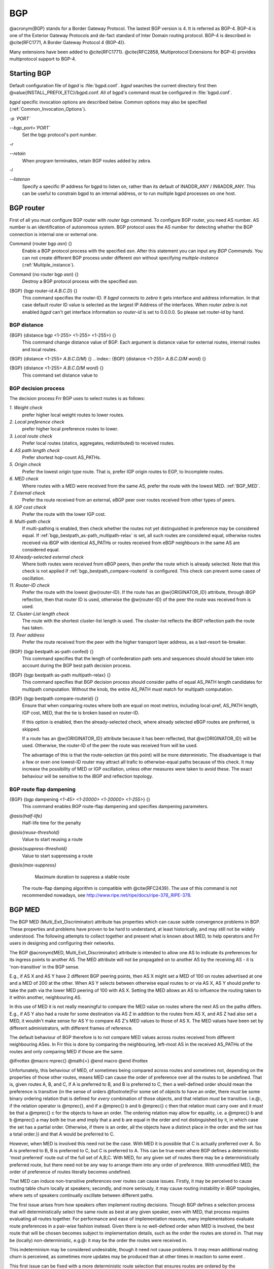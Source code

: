 .. _BGP:

***
BGP
***

@acronym{BGP} stands for a Border Gateway Protocol.  The lastest BGP version
is 4.  It is referred as BGP-4.  BGP-4 is one of the Exterior Gateway
Protocols and de-fact standard of Inter Domain routing protocol.
BGP-4 is described in @cite{RFC1771, A Border Gateway Protocol
4 (BGP-4)}.

Many extensions have been added to @cite{RFC1771}.  @cite{RFC2858,
Multiprotocol Extensions for BGP-4} provides multiprotocol support to
BGP-4.

.. _Starting_BGP:

Starting BGP
============

Default configuration file of *bgpd* is :file:`bgpd.conf`.
*bgpd* searches the current directory first then
@value{INSTALL_PREFIX_ETC}/bgpd.conf.  All of bgpd's command must be
configured in :file:`bgpd.conf`.

*bgpd* specific invocation options are described below.  Common
options may also be specified (:ref:`Common_Invocation_Options`).



*-p `PORT`*

*--bgp_port=`PORT`*
  Set the bgp protocol's port number.


*-r*

*--retain*
  When program terminates, retain BGP routes added by zebra.


*-l*

*--listenon*
  Specify a specific IP address for bgpd to listen on, rather than its 
  default of INADDR_ANY / IN6ADDR_ANY. This can be useful to constrain bgpd
  to an internal address, or to run multiple bgpd processes on one host.


.. _BGP_router:

BGP router
==========

First of all you must configure BGP router with *router bgp*
command.  To configure BGP router, you need AS number.  AS number is an
identification of autonomous system.  BGP protocol uses the AS number
for detecting whether the BGP connection is internal one or external one.

.. index:: Command {router bgp `asn`} {}

Command {router bgp `asn`} {}
  Enable a BGP protocol process with the specified `asn`.  After
  this statement you can input any `BGP Commands`.  You can not
  create different BGP process under different `asn` without
  specifying `multiple-instance` (:ref:`Multiple_instance`).

.. index:: Command {no router bgp `asn`} {}

Command {no router bgp `asn`} {}
  Destroy a BGP protocol process with the specified `asn`.

.. index:: {BGP} {bgp router-id `A.B.C.D`} {}

{BGP} {bgp router-id `A.B.C.D`} {}
  This command specifies the router-ID.  If *bgpd* connects to *zebra* it gets
  interface and address information.  In that case default router ID value
  is selected as the largest IP Address of the interfaces.  When
  `router zebra` is not enabled *bgpd* can't get interface information
  so `router-id` is set to 0.0.0.0.  So please set router-id by hand.

.. _BGP_distance:

BGP distance
------------

.. index:: {BGP} {distance bgp <1-255> <1-255> <1-255>} {}

{BGP} {distance bgp <1-255> <1-255> <1-255>} {}
  This command change distance value of BGP.  Each argument is distance
  value for external routes, internal routes and local routes.

.. index:: {BGP} {distance <1-255> `A.B.C.D/M`} {}

{BGP} {distance <1-255> `A.B.C.D/M`} {}
.. index:: {BGP} {distance <1-255> `A.B.C.D/M` `word`} {}

{BGP} {distance <1-255> `A.B.C.D/M` `word`} {}
    This command set distance value to 

.. _BGP_decision_process:

BGP decision process
--------------------

The decision process Frr BGP uses to select routes is as follows:



*1. Weight check*
  prefer higher local weight routes to lower routes.


*2. Local preference check*
  prefer higher local preference routes to lower.


*3. Local route check*
  Prefer local routes (statics, aggregates, redistributed) to received routes.


*4. AS path length check*
  Prefer shortest hop-count AS_PATHs. 


*5. Origin check*
  Prefer the lowest origin type route.  That is, prefer IGP origin routes to
  EGP, to Incomplete routes. 


*6. MED check*
  Where routes with a MED were received from the same AS,
  prefer the route with the lowest MED. :ref:`BGP_MED`.


*7. External check*
  Prefer the route received from an external, eBGP peer
  over routes received from other types of peers.


*8. IGP cost check*
  Prefer the route with the lower IGP cost.


*9. Multi-path check*
  If multi-pathing is enabled, then check whether
  the routes not yet distinguished in preference may be considered equal. If
  :ref:`bgp_bestpath_as-path_multipath-relax` is set, all such routes are
  considered equal, otherwise routes received via iBGP with identical AS_PATHs
  or routes received from eBGP neighbours in the same AS are considered equal.


*10 Already-selected external check*
  Where both routes were received from eBGP peers, then prefer the route which
  is already selected.  Note that this check is not applied if :ref:`bgp_bestpath_compare-routerid` is configured.  This check can prevent some cases
  of oscillation.


*11. Router-ID check*
  Prefer the route with the lowest @w{router-ID}.  If the
  route has an @w{ORIGINATOR_ID} attribute, through iBGP reflection, then that
  router ID is used, otherwise the @w{router-ID} of the peer the route was
  received from is used.


*12. Cluster-List length check*
  The route with the shortest cluster-list
  length is used.  The cluster-list reflects the iBGP reflection path the
  route has taken.


*13. Peer address*
  Prefer the route received from the peer with the higher
  transport layer address, as a last-resort tie-breaker.


.. index:: {BGP} {bgp bestpath as-path confed} {}

{BGP} {bgp bestpath as-path confed} {}
  This command specifies that the length of confederation path sets and
  sequences should should be taken into account during the BGP best path
  decision process.

.. index:: {BGP} {bgp bestpath as-path multipath-relax} {}

{BGP} {bgp bestpath as-path multipath-relax} {}
  .. _bgp_bestpath_as-path_multipath-relax:

  This command specifies that BGP decision process should consider paths
  of equal AS_PATH length candidates for multipath computation. Without
  the knob, the entire AS_PATH must match for multipath computation.

.. index:: {BGP} {bgp bestpath compare-routerid} {}

{BGP} {bgp bestpath compare-routerid} {}
  .. _bgp_bestpath_compare-routerid:

  Ensure that when comparing routes where both are equal on most metrics,
  including local-pref, AS_PATH length, IGP cost, MED, that the tie is broken
  based on router-ID.

  If this option is enabled, then the already-selected check, where
  already selected eBGP routes are preferred, is skipped.

  If a route has an @w{ORIGINATOR_ID} attribute because it has been reflected,
  that @w{ORIGINATOR_ID} will be used.  Otherwise, the router-ID of the peer the
  route was received from will be used.

  The advantage of this is that the route-selection (at this point) will be
  more deterministic.  The disadvantage is that a few or even one lowest-ID
  router may attract all trafic to otherwise-equal paths because of this
  check.  It may increase the possibility of MED or IGP oscillation, unless
  other measures were taken to avoid these.  The exact behaviour will be
  sensitive to the iBGP and reflection topology.


.. _BGP_route_flap_dampening:

BGP route flap dampening
------------------------

.. index:: {BGP} {bgp dampening `<1-45>` `<1-20000>` `<1-20000>` `<1-255>`} {}

{BGP} {bgp dampening `<1-45>` `<1-20000>` `<1-20000>` `<1-255>`} {}
  This command enables BGP route-flap dampening and specifies dampening parameters.



*@asis{half-life}*
    Half-life time for the penalty

*@asis{reuse-threshold}*
    Value to start reusing a route

*@asis{suppress-threshold}*
    Value to start suppressing a route

*@asis{max-suppress}*
    Maximum duration to suppress a stable route

  The route-flap damping algorithm is compatible with @cite{RFC2439}. The use of this command
  is not recommended nowadays, see `http://www.ripe.net/ripe/docs/ripe-378,,RIPE-378 <http://www.ripe.net/ripe/docs/ripe-378,,RIPE-378>`_.

.. _BGP_MED:

BGP MED
=======

The BGP MED (Multi_Exit_Discriminator) attribute has properties which can
cause subtle convergence problems in BGP.  These properties and problems
have proven to be hard to understand, at least historically, and may still
not be widely understood.  The following attempts to collect together and
present what is known about MED, to help operators and Frr users in
designing and configuring their networks.

The BGP @acronym{MED, Multi_Exit_Discriminator} attribute is intended to
allow one AS to indicate its preferences for its ingress points to another
AS.  The MED attribute will not be propagated on to another AS by the
receiving AS - it is 'non-transitive' in the BGP sense.

E.g., if AS X and AS Y have 2 different BGP peering points, then AS X
might set a MED of 100 on routes advertised at one and a MED of 200 at the
other.  When AS Y selects between otherwise equal routes to or via
AS X, AS Y should prefer to take the path via the lower MED peering of 100 with
AS X.  Setting the MED allows an AS to influence the routing taken to it
within another, neighbouring AS.

In this use of MED it is not really meaningful to compare the MED value on
routes where the next AS on the paths differs.  E.g., if AS Y also had a
route for some destination via AS Z in addition to the routes from AS X, and
AS Z had also set a MED, it wouldn't make sense for AS Y to compare AS Z's
MED values to those of AS X.  The MED values have been set by different
administrators, with different frames of reference.

The default behaviour of BGP therefore is to not compare MED values across
routes received from different neighbouring ASes.  In Frr this is done by
comparing the neighbouring, left-most AS in the received AS_PATHs of the
routes and only comparing MED if those are the same.

@ifnottex
@macro mprec{}
@math{<}
@end macro
@end ifnottex

Unfortunately, this behaviour of MED, of sometimes being compared across
routes and sometimes not, depending on the properties of those other routes,
means MED can cause the order of preference over all the routes to be
undefined.  That is, given routes A, B, and C, if A is preferred to B, and B
is preferred to C, then a well-defined order should mean the preference is
transitive (in the sense of orders @footnote{For some set of objects to have
an order, there *must* be some binary ordering relation that is defined
for *every* combination of those objects, and that relation *must*
be transitive.  I.e.@:, if the relation operator is @mprec{}, and if 
a @mprec{} b and b @mprec{} c then that relation must carry over
and it *must* be that a @mprec{} c for the objects to have an
order.  The ordering relation may allow for equality, i.e. 
a @mprec{} b and b @mprec{} a may both be true amd imply that
a and b are equal in the order and not distinguished by it, in
which case the set has a partial order.  Otherwise, if there is an order,
all the objects have a distinct place in the order and the set has a total
order.}) and that A would be preferred to C.

However, when MED is involved this need not be the case.  With MED it is
possible that C is actually preferred over A.  So A is preferred to B, B is
preferred to C, but C is preferred to A.  This can be true even where BGP
defines a deterministic 'most preferred' route out of the full set of
A,B,C.  With MED, for any given set of routes there may be a
deterministically preferred route, but there need not be any way to arrange
them into any order of preference.  With unmodified MED, the order of
preference of routes literally becomes undefined.

That MED can induce non-transitive preferences over routes can cause issues. 
Firstly, it may be perceived to cause routing table churn locally at
speakers; secondly, and more seriously, it may cause routing instability in
iBGP topologies, where sets of speakers continually oscillate between
different paths.

The first issue arises from how speakers often implement routing decisions. 
Though BGP defines a selection process that will deterministically select
the same route as best at any given speaker, even with MED, that process
requires evaluating all routes together.  For performance and ease of
implementation reasons, many implementations evaluate route preferences in a
pair-wise fashion instead.  Given there is no well-defined order when MED is
involved, the best route that will be chosen becomes subject to
implementation details, such as the order the routes are stored in.  That
may be (locally) non-deterministic, e.g.@: it may be the order the routes
were received in.  

This indeterminism may be considered undesirable, though it need not cause
problems.  It may mean additional routing churn is perceived, as sometimes
more updates may be produced than at other times in reaction to some event .

This first issue can be fixed with a more deterministic route selection that
ensures routes are ordered by the neighbouring AS during selection. 
:ref:`bgp_deterministic-med`.  This may reduce the number of updates as
routes are received, and may in some cases reduce routing churn.  Though, it
could equally deterministically produce the largest possible set of updates
in response to the most common sequence of received updates.

A deterministic order of evaluation tends to imply an additional overhead of
sorting over any set of n routes to a destination.  The implementation of
deterministic MED in Frr scales significantly worse than most sorting
algorithms at present, with the number of paths to a given destination. 
That number is often low enough to not cause any issues, but where there are
many paths, the deterministic comparison may quickly become increasingly
expensive in terms of CPU.

Deterministic local evaluation can *not* fix the second, more major,
issue of MED however.  Which is that the non-transitive preference of routes
MED can cause may lead to routing instability or oscillation across multiple
speakers in iBGP topologies.  This can occur with full-mesh iBGP, but is
particularly problematic in non-full-mesh iBGP topologies that further
reduce the routing information known to each speaker.  This has primarily
been documented with iBGP route-reflection topologies.  However, any
route-hiding technologies potentially could also exacerbate oscillation with
MED.

This second issue occurs where speakers each have only a subset of routes,
and there are cycles in the preferences between different combinations of
routes - as the undefined order of preference of MED allows - and the routes
are distributed in a way that causes the BGP speakers to 'chase' those
cycles.  This can occur even if all speakers use a deterministic order of
evaluation in route selection.

E.g., speaker 4 in AS A might receive a route from speaker 2 in AS X, and
from speaker 3 in AS Y; while speaker 5 in AS A might receive that route
from speaker 1 in AS Y.  AS Y might set a MED of 200 at speaker 1, and 100
at speaker 3. I.e, using ASN:ID:MED to label the speakers:

::

             /---------------\\
   X:2------|--A:4-------A:5--|-Y:1:200
   Y:3:100--|-/               |
             \\---------------/

  

Assuming all other metrics are equal (AS_PATH, ORIGIN, 0 IGP costs), then
based on the RFC4271 decision process speaker 4 will choose X:2 over
Y:3:100, based on the lower ID of 2.  Speaker 4 advertises X:2 to speaker 5. 
Speaker 5 will continue to prefer Y:1:200 based on the ID, and advertise
this to speaker 4.  Speaker 4 will now have the full set of routes, and the
Y:1:200 it receives from 5 will beat X:2, but when speaker 4 compares
Y:1:200 to Y:3:100 the MED check now becomes active as the ASes match, and
now Y:3:100 is preferred.  Speaker 4 therefore now advertises Y:3:100 to 5,
which will also agrees that Y:3:100 is preferred to Y:1:200, and so
withdraws the latter route from 4.  Speaker 4 now has only X:2 and Y:3:100,
and X:2 beats Y:3:100, and so speaker 4 implicitly updates its route to
speaker 5 to X:2.  Speaker 5 sees that Y:1:200 beats X:2 based on the ID,
and advertises Y:1:200 to speaker 4, and the cycle continues.

The root cause is the lack of a clear order of preference caused by how MED
sometimes is and sometimes is not compared, leading to this cycle in the
preferences between the routes:

::

         /---> X:2 ---beats---> Y:3:100 --\\
        |                                  |
        |                                  |
         \\---beats--- Y:1:200 <---beats---/

  

This particular type of oscillation in full-mesh iBGP topologies can  be
avoided by speakers preferring already selected, external routes rather than
choosing to update to new a route based on a post-MED metric (e.g. 
router-ID), at the cost of a non-deterministic selection process.  Frr
implements this, as do many other implementations, so long as it is not
overridden by setting :ref:`bgp_bestpath_compare-routerid`, and see also
:ref:`BGP_decision_process`, .

However, more complex and insidious cycles of oscillation are possible with
iBGP route-reflection, which are not so easily avoided.  These have been
documented in various places.  See, e.g., @cite{McPherson, D.  and Gill, V. 
and Walton, D., "Border Gateway Protocol (BGP) Persistent Route Oscillation
Condition", IETF RFC3345}, and @cite{Flavel, A.  and M.  Roughan, "Stable
and flexible iBGP", ACM SIGCOMM 2009}, and @cite{Griffin, T.  and G.  Wilfong, 
"On the correctness of IBGP configuration", ACM SIGCOMM 2002} for concrete 
examples and further references.

There is as of this writing *no* known way to use MED for its original
purpose; *and* reduce routing information in iBGP topologies;
*and* be sure to avoid the instability problems of MED due the
non-transitive routing preferences it can induce; in general on arbitrary
networks.

There may be iBGP topology specific ways to reduce the instability risks,
even while using MED, e.g.@: by constraining the reflection topology and by
tuning IGP costs between route-reflector clusters, see RFC3345 for details. 
In the near future, the Add-Path extension to BGP may also solve MED
oscillation while still allowing MED to be used as intended, by distributing
"best-paths per neighbour AS".  This would be at the cost of distributing at
least as many routes to all speakers as a full-mesh iBGP would, if not more,
while also imposing similar CPU overheads as the "Deterministic MED" feature
at each Add-Path reflector.

More generally, the instability problems that MED can introduce on more
complex, non-full-mesh, iBGP topologies may be avoided either by:


* 
  Setting :ref:`bgp_always-compare-med`, however this allows MED to be compared
  across values set by different neighbour ASes, which may not produce
  coherent desirable results, of itself.

* 
  Effectively ignoring MED by setting MED to the same value (e.g.@: 0) using
  :ref:`routemap_set_metric` on all received routes, in combination with
  setting :ref:`bgp_always-compare-med` on all speakers. This is the simplest
  and most performant way to avoid MED oscillation issues, where an AS is happy
  not to allow neighbours to inject this problematic metric.


As MED is evaluated after the AS_PATH length check, another possible use for
MED is for intra-AS steering of routes with equal AS_PATH length, as an
extension of the last case above.  As MED is evaluated before IGP metric,
this can allow cold-potato routing to be implemented to send traffic to
preferred hand-offs with neighbours, rather than the closest hand-off
according to the IGP metric.

Note that even if action is taken to address the MED non-transitivity
issues, other oscillations may still be possible.  E.g., on IGP cost if
iBGP and IGP topologies are at cross-purposes with each other - see the
Flavel and Roughan paper above for an example.  Hence the guideline that the
iBGP topology should follow the IGP topology.

.. index:: {BGP} {bgp deterministic-med} {}

{BGP} {bgp deterministic-med} {}
  .. _bgp_deterministic-med:

  Carry out route-selection in way that produces deterministic answers
  locally, even in the face of MED and the lack of a well-defined order of
  preference it can induce on routes.  Without this option the preferred route
  with MED may be determined largely by the order that routes were received
  in.

  Setting this option will have a performance cost that may be noticeable when
  there are many routes for each destination.  Currently in Frr it is
  implemented in a way that scales poorly as the number of routes per
  destination increases.

  The default is that this option is not set.

Note that there are other sources of indeterminism in the route selection
process, specifically, the preference for older and already selected routes
from eBGP peers, :ref:`BGP_decision_process`.

.. index:: {BGP} {bgp always-compare-med} {}

{BGP} {bgp always-compare-med} {}
  .. _bgp_always-compare-med:

  Always compare the MED on routes, even when they were received from
  different neighbouring ASes.  Setting this option makes the order of
  preference of routes more defined, and should eliminate MED induced
  oscillations.

  If using this option, it may also be desirable to use :ref:`routemap_set_metric` to set MED to 0 on routes received from external neighbours.

  This option can be used, together with :ref:`routemap_set_metric` to use MED
  as an intra-AS metric to steer equal-length AS_PATH routes to, e.g., desired
  exit points.

.. _BGP_network:

BGP network
===========


.. _BGP_route:

BGP route
---------

.. index:: {BGP} {network `A.B.C.D/M`} {}

{BGP} {network `A.B.C.D/M`} {}
  This command adds the announcement network.::

    @group
    router bgp 1
     address-family ipv4 unicast
      network 10.0.0.0/8
     exit-address-family
    @end group
    
  This configuration example says that network 10.0.0.0/8 will be
  announced to all neighbors.  Some vendors' routers don't advertise
  routes if they aren't present in their IGP routing tables; `bgpd`
  doesn't care about IGP routes when announcing its routes.

.. index:: {BGP} {no network `A.B.C.D/M`} {}

{BGP} {no network `A.B.C.D/M`} {}

.. _Route_Aggregation:

Route Aggregation
-----------------

.. index:: {BGP} {aggregate-address `A.B.C.D/M`} {}

{BGP} {aggregate-address `A.B.C.D/M`} {}
  This command specifies an aggregate address.

.. index:: {BGP} {aggregate-address `A.B.C.D/M` as-set} {}

{BGP} {aggregate-address `A.B.C.D/M` as-set} {}
  This command specifies an aggregate address.  Resulting routes include
  AS set.

.. index:: {BGP} {aggregate-address `A.B.C.D/M` summary-only} {}

{BGP} {aggregate-address `A.B.C.D/M` summary-only} {}
  This command specifies an aggregate address.  Aggreated routes will
  not be announce.

.. index:: {BGP} {no aggregate-address `A.B.C.D/M`} {}

{BGP} {no aggregate-address `A.B.C.D/M`} {}

.. _Redistribute_to_BGP:

Redistribute to BGP
-------------------

.. index:: {BGP} {redistribute kernel} {}

{BGP} {redistribute kernel} {}
  Redistribute kernel route to BGP process.

.. index:: {BGP} {redistribute static} {}

{BGP} {redistribute static} {}
  Redistribute static route to BGP process.

.. index:: {BGP} {redistribute connected} {}

{BGP} {redistribute connected} {}
  Redistribute connected route to BGP process.

.. index:: {BGP} {redistribute rip} {}

{BGP} {redistribute rip} {}
  Redistribute RIP route to BGP process.

.. index:: {BGP} {redistribute ospf} {}

{BGP} {redistribute ospf} {}
  Redistribute OSPF route to BGP process.

.. index:: {BGP} {redistribute vpn} {}

{BGP} {redistribute vpn} {}
  Redistribute VNC routes to BGP process.

.. index:: {BGP} {update-delay `max-delay`} {}

{BGP} {update-delay `max-delay`} {}
.. index:: {BGP} {update-delay `max-delay` `establish-wait`} {}

{BGP} {update-delay `max-delay` `establish-wait`} {}
    This feature is used to enable read-only mode on BGP process restart or when
    BGP process is cleared using 'clear ip bgp \*'. When applicable, read-only mode
    would begin as soon as the first peer reaches Established status and a timer
    for max-delay seconds is started.

    During this mode BGP doesn't run any best-path or generate any updates to its
    peers. This mode continues until:
    1. All the configured peers, except the shutdown peers, have sent explicit EOR
    (End-Of-RIB) or an implicit-EOR. The first keep-alive after BGP has reached
    Established is considered an implicit-EOR.
    If the establish-wait optional value is given, then BGP will wait for
    peers to reach established from the begining of the update-delay till the
    establish-wait period is over, i.e. the minimum set of established peers for
    which EOR is expected would be peers established during the establish-wait
    window, not necessarily all the configured neighbors.
    2. max-delay period is over.
    On hitting any of the above two conditions, BGP resumes the decision process
    and generates updates to its peers.

    Default max-delay is 0, i.e. the feature is off by default.

.. index:: {BGP} {table-map `route-map-name`} {}

{BGP} {table-map `route-map-name`} {}
    This feature is used to apply a route-map on route updates from BGP to Zebra.
    All the applicable match operations are allowed, such as match on prefix,
    next-hop, communities, etc. Set operations for this attach-point are limited
    to metric and next-hop only. Any operation of this feature does not affect
    BGPs internal RIB.

    Supported for ipv4 and ipv6 address families. It works on multi-paths as well,
    however, metric setting is based on the best-path only.

.. _BGP_Peer:

BGP Peer
========


.. _Defining_Peer:

Defining Peer
-------------

.. index:: {BGP} {neighbor `peer` remote-as `asn`} {}

{BGP} {neighbor `peer` remote-as `asn`} {}
  Creates a new neighbor whose remote-as is `asn`.  `peer`
  can be an IPv4 address or an IPv6 address.::

    @group
    router bgp 1
     neighbor 10.0.0.1 remote-as 2
    @end group
    
  In this case my router, in AS-1, is trying to peer with AS-2 at
  10.0.0.1.

  This command must be the first command used when configuring a neighbor.
  If the remote-as is not specified, *bgpd* will complain like this:::

    can't find neighbor 10.0.0.1
    

.. _BGP_Peer_commands:

BGP Peer commands
-----------------

In a `router bgp` clause there are neighbor specific configurations
required.

.. index:: {BGP} {neighbor `peer` shutdown} {}

{BGP} {neighbor `peer` shutdown} {}
.. index:: {BGP} {no neighbor `peer` shutdown} {}

{BGP} {no neighbor `peer` shutdown} {}
    Shutdown the peer.  We can delete the neighbor's configuration by
    `no neighbor `peer` remote-as @var{as-number`} but all
    configuration of the neighbor will be deleted.  When you want to
    preserve the configuration, but want to drop the BGP peer, use this
    syntax.

.. index:: {BGP} {neighbor `peer` ebgp-multihop} {}

{BGP} {neighbor `peer` ebgp-multihop} {}
.. index:: {BGP} {no neighbor `peer` ebgp-multihop} {}

{BGP} {no neighbor `peer` ebgp-multihop} {}
.. index:: {BGP} {neighbor `peer` description ...} {}

{BGP} {neighbor `peer` description ...} {}
.. index:: {BGP} {no neighbor `peer` description ...} {}

{BGP} {no neighbor `peer` description ...} {}
        Set description of the peer.

.. index:: {BGP} {neighbor `peer` version `version`} {}

{BGP} {neighbor `peer` version `version`} {}
        Set up the neighbor's BGP version.  `version` can be `4`,
        `4+` or `4-`.  BGP version `4` is the default value used for
        BGP peering.  BGP version `4+` means that the neighbor supports
        Multiprotocol Extensions for BGP-4.  BGP version `4-` is similar but
        the neighbor speaks the old Internet-Draft revision 00's Multiprotocol
        Extensions for BGP-4.  Some routing software is still using this
        version.

.. index:: {BGP} {neighbor `peer` interface `ifname`} {}

{BGP} {neighbor `peer` interface `ifname`} {}
.. index:: {BGP} {no neighbor `peer` interface `ifname`} {}

{BGP} {no neighbor `peer` interface `ifname`} {}
          When you connect to a BGP peer over an IPv6 link-local address, you 
          have to specify the `ifname` of the interface used for the 
          connection. To specify IPv4 session addresses, see the 
          `neighbor `peer` update-source` command below.

          This command is deprecated and may be removed in a future release. Its
          use should be avoided.

.. index:: {BGP} {neighbor `peer` next-hop-self [all]} {}

{BGP} {neighbor `peer` next-hop-self [all]} {}
.. index:: {BGP} {no neighbor `peer` next-hop-self [all]} {}

{BGP} {no neighbor `peer` next-hop-self [all]} {}
            This command specifies an announced route's nexthop as being equivalent
            to the address of the bgp router if it is learned via eBGP.
            If the optional keyword `all` is specified the modifiation is done
            also for routes learned via iBGP.

.. index:: {BGP} {neighbor `peer` update-source `<ifname|address>`} {}

{BGP} {neighbor `peer` update-source `<ifname|address>`} {}
.. index:: {BGP} {no neighbor `peer` update-source} {}

{BGP} {no neighbor `peer` update-source} {}
              Specify the IPv4 source address to use for the @acronym{BGP} session to this
              neighbour, may be specified as either an IPv4 address directly or
              as an interface name (in which case the *zebra* daemon MUST be running
              in order for *bgpd* to be able to retrieve interface state).::

                @group
                router bgp 64555
                 neighbor foo update-source 192.168.0.1
                 neighbor bar update-source lo0
                @end group
                

.. index:: {BGP} {neighbor `peer` default-originate} {}

{BGP} {neighbor `peer` default-originate} {}
.. index:: {BGP} {no neighbor `peer` default-originate} {}

{BGP} {no neighbor `peer` default-originate} {}
                *bgpd*'s default is to not announce the default route (0.0.0.0/0) even it
                is in routing table.  When you want to announce default routes to the
                peer, use this command.

.. index:: {BGP} {neighbor `peer` port `port`} {}

{BGP} {neighbor `peer` port `port`} {}
.. index:: {BGP} {neighbor `peer` port `port`} {}

{BGP} {neighbor `peer` port `port`} {}
.. index:: {BGP} {neighbor `peer` send-community} {}

{BGP} {neighbor `peer` send-community} {}
.. index:: {BGP} {neighbor `peer` send-community} {}

{BGP} {neighbor `peer` send-community} {}
.. index:: {BGP} {neighbor `peer` weight `weight`} {}

{BGP} {neighbor `peer` weight `weight`} {}
.. index:: {BGP} {no neighbor `peer` weight `weight`} {}

{BGP} {no neighbor `peer` weight `weight`} {}
                      This command specifies a default `weight` value for the neighbor's
                      routes.

.. index:: {BGP} {neighbor `peer` maximum-prefix `number`} {}

{BGP} {neighbor `peer` maximum-prefix `number`} {}
.. index:: {BGP} {no neighbor `peer` maximum-prefix `number`} {}

{BGP} {no neighbor `peer` maximum-prefix `number`} {}
.. index:: {BGP} {neighbor `peer` local-as `as-number`} {}

{BGP} {neighbor `peer` local-as `as-number`} {}
.. index:: {BGP} {neighbor `peer` local-as `as-number` no-prepend} {}

{BGP} {neighbor `peer` local-as `as-number` no-prepend} {}
.. index:: {BGP} {neighbor `peer` local-as `as-number` no-prepend replace-as} {}

{BGP} {neighbor `peer` local-as `as-number` no-prepend replace-as} {}
.. index:: {BGP} {no neighbor `peer` local-as} {}

{BGP} {no neighbor `peer` local-as} {}
                              Specify an alternate AS for this BGP process when interacting with the
                              specified peer.  With no modifiers, the specified local-as is prepended to
                              the received AS_PATH when receiving routing updates from the peer, and
                              prepended to the outgoing AS_PATH (after the process local AS) when
                              transmitting local routes to the peer.

                              If the no-prepend attribute is specified, then the supplied local-as is not
                              prepended to the received AS_PATH.

                              If the replace-as attribute is specified, then only the supplied local-as is
                              prepended to the AS_PATH when transmitting local-route updates to this peer.

                              Note that replace-as can only be specified if no-prepend is.

                              This command is only allowed for eBGP peers.

.. index:: {BGP} {neighbor `peer` ttl-security hops `number`} {}

{BGP} {neighbor `peer` ttl-security hops `number`} {}
.. index:: {BGP} {no neighbor `peer` ttl-security hops `number`} {}

{BGP} {no neighbor `peer` ttl-security hops `number`} {}
                                This command enforces Generalized TTL Security Mechanism (GTSM), as
                                specified in RFC 5082. With this command, only neighbors that are the
                                specified number of hops away will be allowed to become neighbors. This
                                command is mututally exclusive with *ebgp-multihop*.

.. _Peer_filtering:

Peer filtering
--------------

.. index:: {BGP} {neighbor `peer` distribute-list `name` [in|out]} {}

{BGP} {neighbor `peer` distribute-list `name` [in|out]} {}
  This command specifies a distribute-list for the peer.  `direct` is
  @samp{in} or @samp{out}.

.. index:: {BGP command} {neighbor `peer` prefix-list `name` [in|out]} {}

{BGP command} {neighbor `peer` prefix-list `name` [in|out]} {}
.. index:: {BGP command} {neighbor `peer` filter-list `name` [in|out]} {}

{BGP command} {neighbor `peer` filter-list `name` [in|out]} {}
.. index:: {BGP} {neighbor `peer` route-map `name` [in|out]} {}

{BGP} {neighbor `peer` route-map `name` [in|out]} {}
  Apply a route-map on the neighbor.  `direct` must be `in` or
  `out`.

.. index:: {BGP} {bgp route-reflector allow-outbound-policy} {}

{BGP} {bgp route-reflector allow-outbound-policy} {}
  By default, attribute modification via route-map policy out is not reflected
  on reflected routes. This option allows the modifications to be reflected as
  well. Once enabled, it affects all reflected routes.

.. _BGP_Peer_Group:

BGP Peer Group
==============

.. index:: {BGP} {neighbor `word` peer-group} {}

{BGP} {neighbor `word` peer-group} {}
  This command defines a new peer group.

.. index:: {BGP} {neighbor `peer` peer-group `word`} {}

{BGP} {neighbor `peer` peer-group `word`} {}
  This command bind specific peer to peer group `word`.

.. _BGP_Address_Family:

BGP Address Family
==================

Multiprotocol BGP enables BGP to carry routing information for multiple
Network Layer protocols. BGP supports multiple Address Family
Identifier (AFI), namely IPv4 and IPv6. Support is also provided for
multiple sets of per-AFI information via Subsequent Address Family
Identifiers (SAFI).  In addition to unicast information, VPN information
@cite{RFC4364} and @cite{RFC4659}, and Encapsulation information
@cite{RFC5512} is supported.

.. index:: {Command} {show ip bgp vpnv4 all} {}

{Command} {show ip bgp vpnv4 all} {}
.. index:: {Command} {show ipv6 bgp vpn all} {}

{Command} {show ipv6 bgp vpn all} {}
    Print active IPV4 or IPV6 routes advertised via the VPN SAFI.

.. index:: {Command} {show ip bgp encap all} {}

{Command} {show ip bgp encap all} {}
.. index:: {Command} {show ipv6 bgp encap all} {}

{Command} {show ipv6 bgp encap all} {}
      Print active IPV4 or IPV6 routes advertised via the Encapsulation SAFI.

.. index:: {Command} {show bgp ipv4 encap summary} {}

{Command} {show bgp ipv4 encap summary} {}
.. index:: {Command} {show bgp ipv4 vpn summary} {}

{Command} {show bgp ipv4 vpn summary} {}
.. index:: {Command} {show bgp ipv6 encap summary} {}

{Command} {show bgp ipv6 encap summary} {}
.. index:: {Command} {show bgp ipv6 vpn summary} {}

{Command} {show bgp ipv6 vpn summary} {}
            Print a summary of neighbor connections for the specified AFI/SAFI combination.

.. _Autonomous_System:

Autonomous System
=================

The @acronym{AS,Autonomous System} number is one of the essential
element of BGP.  BGP is a distance vector routing protocol, and the
AS-Path framework provides distance vector metric and loop detection to
BGP. @cite{RFC1930, Guidelines for creation, selection, and
registration of an Autonomous System (AS)} provides some background on
the concepts of an AS.

The AS number is a two octet value, ranging in value from 1 to 65535.
The AS numbers 64512 through 65535 are defined as private AS numbers. 
Private AS numbers must not to be advertised in the global Internet.

.. _Display_BGP_Routes_by_AS_Path:

Display BGP Routes by AS Path
-----------------------------

To show BGP routes which has specific AS path information `show ip bgp` command can be used.  

.. index:: Command {show bgp {ipv4|ipv6} regexp `line`} {}

Command {show bgp {ipv4|ipv6} regexp `line`} {}
  This commands displays BGP routes that matches a regular
  expression `line` (:ref:`BGP_Regular_Expressions`).

.. _AS_Path_Access_List:

AS Path Access List
-------------------

AS path access list is user defined AS path.

.. index:: {Command} {ip as-path access-list `word` {permit|deny} `line`} {}

{Command} {ip as-path access-list `word` {permit|deny} `line`} {}
  This command defines a new AS path access list.

.. index:: {Command} {no ip as-path access-list `word`} {}

{Command} {no ip as-path access-list `word`} {}
.. index:: {Command} {no ip as-path access-list `word` {permit|deny} `line`} {}

{Command} {no ip as-path access-list `word` {permit|deny} `line`} {}

.. _Using_AS_Path_in_Route_Map:

Using AS Path in Route Map
--------------------------

.. index:: {Route Map} {match as-path `word`} {}

{Route Map} {match as-path `word`} {}

.. index:: {Route Map} {set as-path prepend `as-path`} {}

{Route Map} {set as-path prepend `as-path`} {}
  Prepend the given string of AS numbers to the AS_PATH.

.. index:: {Route Map} {set as-path prepend last-as `num`} {}

{Route Map} {set as-path prepend last-as `num`} {}
  Prepend the existing last AS number (the leftmost ASN) to the AS_PATH.

.. _Private_AS_Numbers:

Private AS Numbers
------------------


.. _BGP_Communities_Attribute:

BGP Communities Attribute
=========================

BGP communities attribute is widely used for implementing policy
routing.  Network operators can manipulate BGP communities attribute
based on their network policy.  BGP communities attribute is defined
in @cite{RFC1997, BGP Communities Attribute} and
@cite{RFC1998, An Application of the BGP Community Attribute
in Multi-home Routing}.  It is an optional transitive attribute,
therefore local policy can travel through different autonomous system.

Communities attribute is a set of communities values.  Each
communities value is 4 octet long.  The following format is used to
define communities value.



*AS:VAL*
  This format represents 4 octet communities value.  `AS` is high
  order 2 octet in digit format.  `VAL` is low order 2 octet in
  digit format.  This format is useful to define AS oriented policy
  value.  For example, `7675:80` can be used when AS 7675 wants to
  pass local policy value 80 to neighboring peer.

*internet*
  `internet` represents well-known communities value 0.

*no-export*
  ``no-export`` represents well-known communities value ``NO_EXPORT`` @\*
  @r{(0xFFFFFF01)}.  All routes carry this value must not be advertised
  to outside a BGP confederation boundary.  If neighboring BGP peer is
  part of BGP confederation, the peer is considered as inside a BGP
  confederation boundary, so the route will be announced to the peer.

*no-advertise*
  ``no-advertise`` represents well-known communities value
  ``NO_ADVERTISE`` @*@r{(0xFFFFFF02)}. All routes carry this value
  must not be advertise to other BGP peers.

*local-AS*
  ``local-AS`` represents well-known communities value
  ``NO_EXPORT_SUBCONFED`` @r{(0xFFFFFF03)}.  All routes carry this
  value must not be advertised to external BGP peers.  Even if the
  neighboring router is part of confederation, it is considered as
  external BGP peer, so the route will not be announced to the peer.

When BGP communities attribute is received, duplicated communities
value in the communities attribute is ignored and each communities
values are sorted in numerical order.

.. _BGP_Community_Lists:

BGP Community Lists
-------------------

BGP community list is a user defined BGP communites attribute list.
BGP community list can be used for matching or manipulating BGP
communities attribute in updates.

There are two types of community list.  One is standard community
list and another is expanded community list.  Standard community list
defines communities attribute.  Expanded community list defines
communities attribute string with regular expression.  Standard
community list is compiled into binary format when user define it.
Standard community list will be directly compared to BGP communities
attribute in BGP updates.  Therefore the comparison is faster than
expanded community list.

.. index:: Command {ip community-list standard `name` {permit|deny} `community`} {}

Command {ip community-list standard `name` {permit|deny} `community`} {}
  This command defines a new standard community list.  `community`
  is communities value.  The `community` is compiled into community
  structure.  We can define multiple community list under same name.  In
  that case match will happen user defined order.  Once the
  community list matches to communities attribute in BGP updates it
  return permit or deny by the community list definition.  When there is
  no matched entry, deny will be returned.  When `community` is
  empty it matches to any routes.

.. index:: Command {ip community-list expanded `name` {permit|deny} `line`} {}

Command {ip community-list expanded `name` {permit|deny} `line`} {}
  This command defines a new expanded community list.  `line` is a
  string expression of communities attribute.  `line` can be a
  regular expression (:ref:`BGP_Regular_Expressions`) to match
  the communities attribute in BGP updates.

.. index:: Command {no ip community-list `name`} {}

Command {no ip community-list `name`} {}
.. index:: Command {no ip community-list standard `name`} {}

Command {no ip community-list standard `name`} {}
.. index:: Command {no ip community-list expanded `name`} {}

Command {no ip community-list expanded `name`} {}
      These commands delete community lists specified by `name`.  All of
      community lists shares a single name space.  So community lists can be
      removed simpley specifying community lists name.

.. index:: {Command} {show ip community-list} {}

{Command} {show ip community-list} {}
.. index:: {Command} {show ip community-list `name`} {}

{Command} {show ip community-list `name`} {}
        This command displays current community list information.  When
        `name` is specified the specified community list's information is
        shown.

::

          # show ip community-list 
          Named Community standard list CLIST
              permit 7675:80 7675:100 no-export
              deny internet
          Named Community expanded list EXPAND
              permit :

          # show ip community-list CLIST
          Named Community standard list CLIST
              permit 7675:80 7675:100 no-export
              deny internet
          

.. _Numbered_BGP_Community_Lists:

Numbered BGP Community Lists
----------------------------

When number is used for BGP community list name, the number has
special meanings.  Community list number in the range from 1 and 99 is
standard community list.  Community list number in the range from 100
to 199 is expanded community list.  These community lists are called
as numbered community lists.  On the other hand normal community lists
is called as named community lists.

.. index:: Command {ip community-list <1-99> {permit|deny} `community`} {}

Command {ip community-list <1-99> {permit|deny} `community`} {}
  This command defines a new community list.  <1-99> is standard
  community list number.  Community list name within this range defines
  standard community list.  When `community` is empty it matches to
  any routes.

.. index:: Command {ip community-list <100-199> {permit|deny} `community`} {}

Command {ip community-list <100-199> {permit|deny} `community`} {}
  This command defines a new community list.  <100-199> is expanded
  community list number.  Community list name within this range defines
  expanded community list.

.. index:: Command {ip community-list `name` {permit|deny} `community`} {}

Command {ip community-list `name` {permit|deny} `community`} {}
  When community list type is not specifed, the community list type is
  automatically detected.  If `community` can be compiled into
  communities attribute, the community list is defined as a standard
  community list.  Otherwise it is defined as an expanded community
  list.  This feature is left for backward compability.  Use of this
  feature is not recommended.

.. _BGP_Community_in_Route_Map:

BGP Community in Route Map
--------------------------

In Route Map (:ref:`Route_Map`), we can match or set BGP
communities attribute.  Using this feature network operator can
implement their network policy based on BGP communities attribute.

Following commands can be used in Route Map.

.. index:: {Route Map} {match community `word`} {}

{Route Map} {match community `word`} {}
.. index:: {Route Map} {match community `word` exact-match} {}

{Route Map} {match community `word` exact-match} {}
    This command perform match to BGP updates using community list
    `word`.  When the one of BGP communities value match to the one of
    communities value in community list, it is match.  When
    `exact-match` keyword is spcified, match happen only when BGP
    updates have completely same communities value specified in the
    community list.

.. index:: {Route Map} {set community none} {}

{Route Map} {set community none} {}
.. index:: {Route Map} {set community `community`} {}

{Route Map} {set community `community`} {}
.. index:: {Route Map} {set community `community` additive} {}

{Route Map} {set community `community` additive} {}
        This command manipulate communities value in BGP updates.  When
        `none` is specified as communities value, it removes entire
        communities attribute from BGP updates.  When `community` is not
        `none`, specified communities value is set to BGP updates.  If
        BGP updates already has BGP communities value, the existing BGP
        communities value is replaced with specified `community` value.
        When `additive` keyword is specified, `community` is appended
        to the existing communities value.

.. index:: {Route Map} {set comm-list `word` delete} {}

{Route Map} {set comm-list `word` delete} {}
        This command remove communities value from BGP communities attribute.
        The `word` is community list name.  When BGP route's communities
        value matches to the community list `word`, the communities value
        is removed.  When all of communities value is removed eventually, the
        BGP update's communities attribute is completely removed.

.. _Display_BGP_Routes_by_Community:

Display BGP Routes by Community
-------------------------------

To show BGP routes which has specific BGP communities attribute,
`show bgp {ipv4|ipv6}` command can be used. The
`community` and `community-list` subcommand can be used.

.. index:: Command {show bgp {ipv4|ipv6} community} {}

Command {show bgp {ipv4|ipv6} community} {}
.. index:: Command {show bgp {ipv4|ipv6} community `community`} {}

Command {show bgp {ipv4|ipv6} community `community`} {}
.. index:: Command {show bgp {ipv4|ipv6} community `community` exact-match} {}

Command {show bgp {ipv4|ipv6} community `community` exact-match} {}
      `show bgp {ipv4|ipv6} community` displays BGP routes which has communities
      attribute. Where the address family can be IPv4 or IPv6 among others. When
      `community` is specified, BGP routes that matches `community` value is
      displayed. For this command, `internet` keyword can't be used for
      `community` value. When `exact-match` is specified, it display only
      routes that have an exact match.

.. index:: Command {show bgp {ipv4|ipv6} community-list `word`} {}

Command {show bgp {ipv4|ipv6} community-list `word`} {}
.. index:: Command {show bgp {ipv4|ipv6} community-list `word` exact-match} {}

Command {show bgp {ipv4|ipv6} community-list `word` exact-match} {}
        This commands display BGP routes for the address family specified that matches
        community list `word`. When `exact-match` is specified, display only
        routes that have an exact match.

.. _Using_BGP_Communities_Attribute:

Using BGP Communities Attribute
-------------------------------

Following configuration is the most typical usage of BGP communities
attribute.  AS 7675 provides upstream Internet connection to AS 100.
When following configuration exists in AS 7675, AS 100 networks
operator can set local preference in AS 7675 network by setting BGP
communities attribute to the updates.

::

  router bgp 7675
   neighbor 192.168.0.1 remote-as 100
   address-family ipv4 unicast
    neighbor 192.168.0.1 route-map RMAP in
   exit-address-family
  !
  ip community-list 70 permit 7675:70
  ip community-list 70 deny
  ip community-list 80 permit 7675:80
  ip community-list 80 deny
  ip community-list 90 permit 7675:90
  ip community-list 90 deny
  !
  route-map RMAP permit 10
   match community 70
   set local-preference 70
  !
  route-map RMAP permit 20
   match community 80
   set local-preference 80
  !
  route-map RMAP permit 30
   match community 90
   set local-preference 90
  

Following configuration announce 10.0.0.0/8 from AS 100 to AS 7675.
The route has communities value 7675:80 so when above configuration
exists in AS 7675, announced route's local preference will be set to
value 80.

::

  router bgp 100
   network 10.0.0.0/8
   neighbor 192.168.0.2 remote-as 7675
   address-family ipv4 unicast
    neighbor 192.168.0.2 route-map RMAP out
   exit-address-family
  !
  ip prefix-list PLIST permit 10.0.0.0/8
  !
  route-map RMAP permit 10
   match ip address prefix-list PLIST
   set community 7675:80
  

Following configuration is an example of BGP route filtering using
communities attribute.  This configuration only permit BGP routes
which has BGP communities value 0:80 or 0:90.  Network operator can
put special internal communities value at BGP border router, then
limit the BGP routes announcement into the internal network.

::

  router bgp 7675
   neighbor 192.168.0.1 remote-as 100
   address-family ipv4 unicast
    neighbor 192.168.0.1 route-map RMAP in
   exit-address-family
  !
  ip community-list 1 permit 0:80 0:90
  !
  route-map RMAP permit in
   match community 1
  

Following exmaple filter BGP routes which has communities value 1:1.
When there is no match community-list returns deny.  To avoid
filtering all of routes, we need to define permit any at last.

::

  router bgp 7675
   neighbor 192.168.0.1 remote-as 100
   address-family ipv4 unicast
    neighbor 192.168.0.1 route-map RMAP in
   exit-address-family
  !
  ip community-list standard FILTER deny 1:1
  ip community-list standard FILTER permit
  !
  route-map RMAP permit 10
   match community FILTER
  

Communities value keyword `internet` has special meanings in
standard community lists.  In below example `internet` act as
match any.  It matches all of BGP routes even if the route does not
have communities attribute at all.  So community list `INTERNET`
is same as above example's `FILTER`.

::

  ip community-list standard INTERNET deny 1:1
  ip community-list standard INTERNET permit internet
  

Following configuration is an example of communities value deletion.
With this configuration communities value 100:1 and 100:2 is removed
from BGP updates.  For communities value deletion, only `permit`
community-list is used.  `deny` community-list is ignored.

::

  router bgp 7675
   neighbor 192.168.0.1 remote-as 100
   address-family ipv4 unicast
    neighbor 192.168.0.1 route-map RMAP in
   exit-address-family
  !
  ip community-list standard DEL permit 100:1 100:2
  !
  route-map RMAP permit 10
   set comm-list DEL delete
  

.. _BGP_Extended_Communities_Attribute:

BGP Extended Communities Attribute
==================================

BGP extended communities attribute is introduced with MPLS VPN/BGP
technology.  MPLS VPN/BGP expands capability of network infrastructure
to provide VPN functionality.  At the same time it requires a new
framework for policy routing.  With BGP Extended Communities Attribute
we can use Route Target or Site of Origin for implementing network
policy for MPLS VPN/BGP.

BGP Extended Communities Attribute is similar to BGP Communities
Attribute.  It is an optional transitive attribute.  BGP Extended
Communities Attribute can carry multiple Extended Community value.
Each Extended Community value is eight octet length.

BGP Extended Communities Attribute provides an extended range
compared with BGP Communities Attribute.  Adding to that there is a
type field in each value to provides community space structure.

There are two format to define Extended Community value.  One is AS
based format the other is IP address based format.



*AS:VAL*
  This is a format to define AS based Extended Community value.
  `AS` part is 2 octets Global Administrator subfield in Extended
  Community value.  `VAL` part is 4 octets Local Administrator
  subfield.  `7675:100` represents AS 7675 policy value 100.

*IP-Address:VAL*
  This is a format to define IP address based Extended Community value.
  `IP-Address` part is 4 octets Global Administrator subfield.
  `VAL` part is 2 octets Local Administrator subfield.
  `10.0.0.1:100` represents 

.. _BGP_Extended_Community_Lists:

BGP Extended Community Lists
----------------------------

Expanded Community Lists is a user defined BGP Expanded Community
Lists.

.. index:: Command {ip extcommunity-list standard `name` {permit|deny} `extcommunity`} {}

Command {ip extcommunity-list standard `name` {permit|deny} `extcommunity`} {}
  This command defines a new standard extcommunity-list.
  `extcommunity` is extended communities value.  The
  `extcommunity` is compiled into extended community structure.  We
  can define multiple extcommunity-list under same name.  In that case
  match will happen user defined order.  Once the extcommunity-list
  matches to extended communities attribute in BGP updates it return
  permit or deny based upon the extcommunity-list definition.  When
  there is no matched entry, deny will be returned.  When
  `extcommunity` is empty it matches to any routes.

.. index:: Command {ip extcommunity-list expanded `name` {permit|deny} `line`} {}

Command {ip extcommunity-list expanded `name` {permit|deny} `line`} {}
  This command defines a new expanded extcommunity-list.  `line` is
  a string expression of extended communities attribute.  `line` can
  be a regular expression (:ref:`BGP_Regular_Expressions`) to match an
  extended communities attribute in BGP updates.

.. index:: Command {no ip extcommunity-list `name`} {}

Command {no ip extcommunity-list `name`} {}
.. index:: Command {no ip extcommunity-list standard `name`} {}

Command {no ip extcommunity-list standard `name`} {}
.. index:: Command {no ip extcommunity-list expanded `name`} {}

Command {no ip extcommunity-list expanded `name`} {}
      These commands delete extended community lists specified by
      `name`.  All of extended community lists shares a single name
      space.  So extended community lists can be removed simpley specifying
      the name.

.. index:: {Command} {show ip extcommunity-list} {}

{Command} {show ip extcommunity-list} {}
.. index:: {Command} {show ip extcommunity-list `name`} {}

{Command} {show ip extcommunity-list `name`} {}
        This command displays current extcommunity-list information.  When
        `name` is specified the community list's information is shown.

::

          # show ip extcommunity-list 
          

.. _BGP_Extended_Communities_in_Route_Map:

BGP Extended Communities in Route Map
-------------------------------------

.. index:: {Route Map} {match extcommunity `word`} {}

{Route Map} {match extcommunity `word`} {}

.. index:: {Route Map} {set extcommunity rt `extcommunity`} {}

{Route Map} {set extcommunity rt `extcommunity`} {}
  This command set Route Target value.

.. index:: {Route Map} {set extcommunity soo `extcommunity`} {}

{Route Map} {set extcommunity soo `extcommunity`} {}
  This command set Site of Origin value.

.. _BGP_Large_Communities_Attribute:

BGP Large Communities Attribute
===============================

The BGP Large Communities attribute was introduced in Feb 2017 with
@cite{RFC8092, BGP Large Communities Attribute}.

The BGP Large Communities Attribute is similar to the BGP Communities
Attribute except that it has 3 components instead of two and each of
which are 4 octets in length. Large Communities bring additional
functionality and convenience over traditional communities, specifically
the fact that the `GLOBAL` part below is now 4 octets wide allowing
AS4 operators seamless use.



*GLOBAL:LOCAL1:LOCAL2*
  This is the format to define Large Community values. Referencing
  @cite{RFC8195, Use of BGP Large Communities} the values are commonly
  referred to as follows.
  The `GLOBAL` part is a 4 octet Global Administrator field, common
  use of this field is the operators AS number.
  The `LOCAL1` part is a 4 octet Local Data Part 1 subfield referred
  to as a function.
  The `LOCAL2` part is a 4 octet Local Data Part 2 field and referred
  to as the parameter subfield. `65551:1:10` represents AS 65551
  function 1 and parameter 10.
  The referenced RFC above gives some guidelines on recommended usage.

.. _BGP_Large_Community_Lists:

BGP Large Community Lists
-------------------------

Two types of large community lists are supported, namely `standard` and
`expanded`.

.. index:: Command {ip large-community-list standard `name` {permit|deny} `large-community`} {}

Command {ip large-community-list standard `name` {permit|deny} `large-community`} {}
  This command defines a new standard large-community-list.
  `large-community` is the Large Community value. We
  can add multiple large communities under same name. In that case
  the match will happen in the user defined order. Once the large-community-list
  matches the Large Communities attribute in BGP updates it will return
  permit or deny based upon the large-community-list definition.  When
  there is no matched entry, a deny will be returned.  When `large-community`
  is empty it matches any routes.

.. index:: Command {ip large-community-list expanded `name` {permit|deny} `line`} {}

Command {ip large-community-list expanded `name` {permit|deny} `line`} {}
  This command defines a new expanded large-community-list. Where `line` is
  a string matching expression, it will be compared to the entire Large Communities
  attribute as a string, with each large-community in order from lowest to highest.
  `line` can also be a regular expression which matches this Large
  Community attribute.

.. index:: Command {no ip large-community-list `name`} {}

Command {no ip large-community-list `name`} {}
.. index:: Command {no ip large-community-list standard `name`} {}

Command {no ip large-community-list standard `name`} {}
.. index:: Command {no ip large-community-list expanded `name`} {}

Command {no ip large-community-list expanded `name`} {}
      These commands delete Large Community lists specified by
      `name`. All Large Community lists share a single namespace.
      This means Large Community lists can be removed by simply specifying the name.

.. index:: {Command} {show ip large-community-list} {}

{Command} {show ip large-community-list} {}
.. index:: {Command} {show ip large-community-list `name`} {}

{Command} {show ip large-community-list `name`} {}
        This command display current large-community-list information.  When
        `name` is specified the community list information is shown.

.. index:: {Command} {show ip bgp large-community-info} {}

{Command} {show ip bgp large-community-info} {}
        This command displays the current large communities in use.

.. _BGP_Large_Communities_in_Route_Map:

BGP Large Communities in Route Map
----------------------------------

.. index:: {Route Map} {match large-community `line`} {}

{Route Map} {match large-community `line`} {}
  Where `line` can be a simple string to match, or a regular expression.
  It is very important to note that this match occurs on the entire
  large-community string as a whole, where each large-community is ordered
  from lowest to highest.

.. index:: {Route Map} {set large-community `large-community`} {}

{Route Map} {set large-community `large-community`} {}
.. index:: {Route Map} {set large-community `large-community` `large-community`} {}

{Route Map} {set large-community `large-community` `large-community`} {}
.. index:: {Route Map} {set large-community `large-community` additive} {}

{Route Map} {set large-community `large-community` additive} {}
      These commands are used for setting large-community values. The first
      command will overwrite any large-communities currently present.
      The second specifies two large-communities, which overwrites the current
      large-community list. The third will add a large-community value without
      overwriting other values. Multiple large-community values can be specified.

.. _Displaying_BGP_information:

Displaying BGP information
==========================


.. _Showing_BGP_information:

Showing BGP information
-----------------------

.. index:: {Command} {show ip bgp} {}

{Command} {show ip bgp} {}
.. index:: {Command} {show ip bgp `A.B.C.D`} {}

{Command} {show ip bgp `A.B.C.D`} {}
.. index:: {Command} {show ip bgp `X:X::X:X`} {}

{Command} {show ip bgp `X:X::X:X`} {}
      This command displays BGP routes.  When no route is specified it
      display all of IPv4 BGP routes.

::

      BGP table version is 0, local router ID is 10.1.1.1
      Status codes: s suppressed, d damped, h history, * valid, > best, i - internal
      Origin codes: i - IGP, e - EGP, ? - incomplete

         Network          Next Hop            Metric LocPrf Weight Path
      *> 1.1.1.1/32       0.0.0.0                  0         32768 i

      Total number of prefixes 1
      

.. index:: {Command} {show ip bgp regexp `line`} {}

{Command} {show ip bgp regexp `line`} {}
      This command displays BGP routes using AS path regular expression
      (:ref:`BGP_Regular_Expressions`).

.. index:: Command {show ip bgp community `community`} {}

Command {show ip bgp community `community`} {}
.. index:: Command {show ip bgp community `community` exact-match} {}

Command {show ip bgp community `community` exact-match} {}
        This command displays BGP routes using `community` (:ref:`Display_BGP_Routes_by_Community`).

.. index:: Command {show ip bgp community-list `word`} {}

Command {show ip bgp community-list `word`} {}
.. index:: Command {show ip bgp community-list `word` exact-match} {}

Command {show ip bgp community-list `word` exact-match} {}
          This command displays BGP routes using community list (:ref:`Display_BGP_Routes_by_Community`).

.. index:: {Command} {show bgp {ipv4|ipv6} summary} {}

{Command} {show bgp {ipv4|ipv6} summary} {}
          Show a bgp peer summary for the specified address family.

.. index:: {Command} {show bgp {ipv4|ipv6} neighbor [`peer`]} {}

{Command} {show bgp {ipv4|ipv6} neighbor [`peer`]} {}
          This command shows information on a specific BGP `peer`.

.. index:: {Command} {show bgp {ipv4|ipv6} dampening dampened-paths} {}

{Command} {show bgp {ipv4|ipv6} dampening dampened-paths} {}
          Display paths suppressed due to dampening.

.. index:: {Command} {show bgp {ipv4|ipv6} dampening flap-statistics} {}

{Command} {show bgp {ipv4|ipv6} dampening flap-statistics} {}
          Display flap statistics of routes.

.. _Other_BGP_commands:

Other BGP commands
------------------

.. index:: {Command} {clear bgp {ipv4|ipv6} \*} {}

{Command} {clear bgp {ipv4|ipv6} \*} {}
  Clear all address family peers.

.. index:: {Command} {clear bgp {ipv4|ipv6} `peer`} {}

{Command} {clear bgp {ipv4|ipv6} `peer`} {}
  Clear peers which have addresses of X.X.X.X

.. index:: {Command} {clear bgp {ipv4|ipv6} `peer` soft in} {}

{Command} {clear bgp {ipv4|ipv6} `peer` soft in} {}
  Clear peer using soft reconfiguration.

.. index:: {Command} {show debug} {}

{Command} {show debug} {}
.. index:: {Command} {debug event} {}

{Command} {debug event} {}
.. index:: {Command} {debug update} {}

{Command} {debug update} {}
.. index:: {Command} {debug keepalive} {}

{Command} {debug keepalive} {}
.. index:: {Command} {no debug event} {}

{Command} {no debug event} {}
.. index:: {Command} {no debug update} {}

{Command} {no debug update} {}
.. index:: {Command} {no debug keepalive} {}

{Command} {no debug keepalive} {}

.. _Capability_Negotiation:

Capability Negotiation
======================

When adding IPv6 routing information exchange feature to BGP.  There
were some proposals.  @acronym{IETF,Internet Engineering Task Force}
@acronym{IDR, Inter Domain Routing} @acronym{WG, Working group} adopted
a proposal called Multiprotocol Extension for BGP.  The specification
is described in @cite{RFC2283}.  The protocol does not define new protocols. 
It defines new attributes to existing BGP.  When it is used exchanging
IPv6 routing information it is called BGP-4+.  When it is used for
exchanging multicast routing information it is called MBGP.

*bgpd* supports Multiprotocol Extension for BGP.  So if remote
peer supports the protocol, *bgpd* can exchange IPv6 and/or
multicast routing information.

Traditional BGP did not have the feature to detect remote peer's
capabilities, e.g. whether it can handle prefix types other than IPv4
unicast routes.  This was a big problem using Multiprotocol Extension
for BGP to operational network.  @cite{RFC2842, Capabilities
Advertisement with BGP-4} adopted a feature called Capability
Negotiation. *bgpd* use this Capability Negotiation to detect
the remote peer's capabilities.  If the peer is only configured as IPv4
unicast neighbor, *bgpd* does not send these Capability
Negotiation packets (at least not unless other optional BGP features
require capability negotation).

By default, Frr will bring up peering with minimal common capability
for the both sides.  For example, local router has unicast and
multicast capabilitie and remote router has unicast capability.  In
this case, the local router will establish the connection with unicast
only capability. When there are no common capabilities, Frr sends
Unsupported Capability error and then resets the connection.

If you want to completely match capabilities with remote peer.  Please
use *strict-capability-match* command.

.. index:: {BGP} {neighbor `peer` strict-capability-match} {}

{BGP} {neighbor `peer` strict-capability-match} {}
.. index:: {BGP} {no neighbor `peer` strict-capability-match} {}

{BGP} {no neighbor `peer` strict-capability-match} {}
    Strictly compares remote capabilities and local capabilities.  If capabilities
    are different, send Unsupported Capability error then reset connection.

  You may want to disable sending Capability Negotiation OPEN message
  optional parameter to the peer when remote peer does not implement
  Capability Negotiation.  Please use *dont-capability-negotiate*
  command to disable the feature.

.. index:: {BGP} {neighbor `peer` dont-capability-negotiate} {}

{BGP} {neighbor `peer` dont-capability-negotiate} {}
.. index:: {BGP} {no neighbor `peer` dont-capability-negotiate} {}

{BGP} {no neighbor `peer` dont-capability-negotiate} {}
      Suppress sending Capability Negotiation as OPEN message optional
      parameter to the peer.  This command only affects the peer is configured
      other than IPv4 unicast configuration.

    When remote peer does not have capability negotiation feature, remote
    peer will not send any capabilities at all.  In that case, bgp
    configures the peer with configured capabilities.

    You may prefer locally configured capabilities more than the negotiated
    capabilities even though remote peer sends capabilities.  If the peer
    is configured by *override-capability*, *bgpd* ignores
    received capabilities then override negotiated capabilities with
    configured values.

.. index:: {BGP} {neighbor `peer` override-capability} {}

{BGP} {neighbor `peer` override-capability} {}
.. index:: {BGP} {no neighbor `peer` override-capability} {}

{BGP} {no neighbor `peer` override-capability} {}
        Override the result of Capability Negotiation with local configuration.
        Ignore remote peer's capability value.

.. _Route_Reflector:

Route Reflector
===============

.. index:: {BGP} {bgp cluster-id `a.b.c.d`} {}

{BGP} {bgp cluster-id `a.b.c.d`} {}

.. index:: {BGP} {neighbor `peer` route-reflector-client} {}

{BGP} {neighbor `peer` route-reflector-client} {}
.. index:: {BGP} {no neighbor `peer` route-reflector-client} {}

{BGP} {no neighbor `peer` route-reflector-client} {}

.. _Route_Server:

Route Server
============

At an Internet Exchange point, many ISPs are connected to each other by
external BGP peering.  Normally these external BGP connection are done by
@samp{full mesh} method.  As with internal BGP full mesh formation,
this method has a scaling problem.

This scaling problem is well known.  Route Server is a method to resolve
the problem.  Each ISP's BGP router only peers to Route Server.  Route
Server serves as BGP information exchange to other BGP routers.  By
applying this method, numbers of BGP connections is reduced from
O(n*(n-1)/2) to O(n).

Unlike normal BGP router, Route Server must have several routing tables
for managing different routing policies for each BGP speaker.  We call the
routing tables as different ``view`` s.  *bgpd* can work as
normal BGP router or Route Server or both at the same time.

.. _Multiple_instance:

Multiple instance
-----------------

To enable multiple view function of `bgpd`, you must turn on
multiple instance feature beforehand.

.. index:: {Command} {bgp multiple-instance} {}

{Command} {bgp multiple-instance} {}
  Enable BGP multiple instance feature.  After this feature is enabled,
  you can make multiple BGP instances or multiple BGP views.

.. index:: {Command} {no bgp multiple-instance} {}

{Command} {no bgp multiple-instance} {}
  Disable BGP multiple instance feature.  You can not disable this feature
  when BGP multiple instances or views exist.

When you want to make configuration more Cisco like one, 

.. index:: {Command} {bgp config-type cisco} {}

{Command} {bgp config-type cisco} {}
  Cisco compatible BGP configuration output.

When bgp config-type cisco is specified, 

'no synchronization' is displayed.
'no auto-summary' is displayed.

'network' and 'aggregate-address' argument is displayed as
'A.B.C.D M.M.M.M'

Frr: network 10.0.0.0/8
Cisco: network 10.0.0.0

Frr: aggregate-address 192.168.0.0/24
Cisco: aggregate-address 192.168.0.0 255.255.255.0

Community attribute handling is also different.  If there is no
configuration is specified community attribute and extended community
attribute are sent to neighbor.  When user manually disable the
feature community attribute is not sent to the neighbor.  In case of
*bgp config-type cisco* is specified, community attribute is not
sent to the neighbor by default.  To send community attribute user has
to specify *neighbor A.B.C.D send-community* command.

::

  !
  router bgp 1
   neighbor 10.0.0.1 remote-as 1
   address-family ipv4 unicast
    no neighbor 10.0.0.1 send-community
   exit-address-family
  !
  router bgp 1
   neighbor 10.0.0.1 remote-as 1
   address-family ipv4 unicast
    neighbor 10.0.0.1 send-community
   exit-address-family
  !
  

.. index:: {Command} {bgp config-type zebra} {}

{Command} {bgp config-type zebra} {}
  Frr style BGP configuration.  This is default.

.. _BGP_instance_and_view:

BGP instance and view
---------------------

BGP instance is a normal BGP process.  The result of route selection
goes to the kernel routing table.  You can setup different AS at the
same time when BGP multiple instance feature is enabled.

.. index:: {Command} {router bgp `as-number`} {}

{Command} {router bgp `as-number`} {}
  Make a new BGP instance.  You can use arbitrary word for the `name`.

::

  @group
  bgp multiple-instance
  !
  router bgp 1
   neighbor 10.0.0.1 remote-as 2
   neighbor 10.0.0.2 remote-as 3
  !
  router bgp 2
   neighbor 10.0.0.3 remote-as 4
   neighbor 10.0.0.4 remote-as 5
  @end group
  

BGP view is almost same as normal BGP process. The result of
route selection does not go to the kernel routing table.  BGP view is
only for exchanging BGP routing information.

.. index:: {Command} {router bgp `as-number` view `name`} {}

{Command} {router bgp `as-number` view `name`} {}
  Make a new BGP view.  You can use arbitrary word for the `name`.  This
  view's route selection result does not go to the kernel routing table.

With this command, you can setup Route Server like below.

::

  @group
  bgp multiple-instance
  !
  router bgp 1 view 1
   neighbor 10.0.0.1 remote-as 2
   neighbor 10.0.0.2 remote-as 3
  !
  router bgp 2 view 2
   neighbor 10.0.0.3 remote-as 4
   neighbor 10.0.0.4 remote-as 5
  @end group
  

.. _Routing_policy:

Routing policy
--------------

You can set different routing policy for a peer.  For example, you can
set different filter for a peer.

::

  @group
  bgp multiple-instance
  !
  router bgp 1 view 1
   neighbor 10.0.0.1 remote-as 2
   address-family ipv4 unicast
    neighbor 10.0.0.1 distribute-list 1 in
   exit-address-family
  !
  router bgp 1 view 2
   neighbor 10.0.0.1 remote-as 2
   address-family ipv4 unicast
    neighbor 10.0.0.1 distribute-list 2 in
   exit-address-family
  @end group
  

This means BGP update from a peer 10.0.0.1 goes to both BGP view 1 and view
2.  When the update is inserted into view 1, distribute-list 1 is
applied.  On the other hand, when the update is inserted into view 2,
distribute-list 2 is applied.

.. _Viewing_the_view:

Viewing the view
----------------

To display routing table of BGP view, you must specify view name.

.. index:: {Command} {show ip bgp view `name`} {}

{Command} {show ip bgp view `name`} {}
  Display routing table of BGP view `name`.

.. _BGP_Regular_Expressions:

BGP Regular Expressions
=======================

BGP regular expressions are based on `POSIX 1003.2` regular
expressions. The following description is just a quick subset of the
`POSIX` regular expressions. Adding to that, the special character
'_' is added.



*.*
  Matches any single character.

*
  Matches 0 or more occurrences of pattern.

+
  Matches 1 or more occurrences of pattern.

?
  Match 0 or 1 occurrences of pattern.

^
  Matches the beginning of the line.

$
  Matches the end of the line.

_
  Character `_` has special meanings in BGP regular expressions.
  It matches to space and comma , and AS set delimiter { and } and AS
  confederation delimiter `(` and `)`.  And it also matches to
  the beginning of the line and the end of the line.  So `_` can be
  used for AS value boundaries match. This character technically evaluates
  to `(^|[,{}() ]|$)`.

.. _How_to_set_up_a_6-Bone_connection:

How to set up a 6-Bone connection
=================================

::

  @group
  zebra configuration 
  =================== 
  !  
  ! Actually there is no need to configure zebra 
  !

  bgpd configuration
  ==================
  !
  ! This means that routes go through zebra and into the kernel.
  !
  router zebra
  !
  ! MP-BGP configuration
  !
  router bgp 7675
   bgp router-id 10.0.0.1
   neighbor 3ffe:1cfa:0:2:2a0:c9ff:fe9e:f56 remote-as `as-number`
  !
   address-family ipv6
   network 3ffe:506::/32
   neighbor 3ffe:1cfa:0:2:2a0:c9ff:fe9e:f56 activate
   neighbor 3ffe:1cfa:0:2:2a0:c9ff:fe9e:f56 route-map set-nexthop out
   neighbor 3ffe:1cfa:0:2:2c0:4fff:fe68:a231 remote-as `as-number`
   neighbor 3ffe:1cfa:0:2:2c0:4fff:fe68:a231 route-map set-nexthop out
   exit-address-family
  !
  ipv6 access-list all permit any
  !
  ! Set output nexthop address.
  !
  route-map set-nexthop permit 10
   match ipv6 address all
   set ipv6 nexthop global 3ffe:1cfa:0:2:2c0:4fff:fe68:a225
   set ipv6 nexthop local fe80::2c0:4fff:fe68:a225
  !
  ! logfile FILENAME is obsolete.  Please use log file FILENAME

  log file bgpd.log
  !
  @end group
  

.. _Dump_BGP_packets_and_table:

Dump BGP packets and table
==========================

.. index:: Command {dump bgp all `path` [`interval`]} {}

Command {dump bgp all `path` [`interval`]} {}
.. index:: Command {dump bgp all-et `path` [`interval`]} {}

Command {dump bgp all-et `path` [`interval`]} {}
.. index:: Command {no dump bgp all [`path`] [`interval`]} {}

Command {no dump bgp all [`path`] [`interval`]} {}
      Dump all BGP packet and events to `path` file.
      If `interval` is set, a new file will be created for echo `interval` of seconds.
      The path `path` can be set with date and time formatting (strftime).
      The type ‘all-et’ enables support for Extended Timestamp Header (:ref:`Packet_Binary_Dump_Format`).
      (:ref:`Packet_Binary_Dump_Format`)

.. index:: Command {dump bgp updates `path` [`interval`]} {}

Command {dump bgp updates `path` [`interval`]} {}
.. index:: Command {dump bgp updates-et `path` [`interval`]} {}

Command {dump bgp updates-et `path` [`interval`]} {}
.. index:: Command {no dump bgp updates [`path`] [`interval`]} {}

Command {no dump bgp updates [`path`] [`interval`]} {}
          Dump only BGP updates messages to `path` file.
          If `interval` is set, a new file will be created for echo `interval` of seconds.
          The path `path` can be set with date and time formatting (strftime).
          The type ‘updates-et’ enables support for Extended Timestamp Header (:ref:`Packet_Binary_Dump_Format`).

.. index:: Command {dump bgp routes-mrt `path`} {}

Command {dump bgp routes-mrt `path`} {}
.. index:: Command {dump bgp routes-mrt `path` `interval`} {}

Command {dump bgp routes-mrt `path` `interval`} {}
.. index:: Command {no dump bgp route-mrt [`path`] [`interval`]} {}

Command {no dump bgp route-mrt [`path`] [`interval`]} {}
              Dump whole BGP routing table to `path`.  This is heavy process.
              The path `path` can be set with date and time formatting (strftime).
              If `interval` is set, a new file will be created for echo `interval` of seconds.

            Note: the interval variable can also be set using hours and minutes: 04h20m00.

BGP Configuration Examples
==========================

Example of a session to an upstream, advertising only one prefix to it.

::

  router bgp 64512
   bgp router-id 10.236.87.1
   neighbor upstream peer-group
   neighbor upstream remote-as 64515
   neighbor upstream capability dynamic
   neighbor 10.1.1.1 peer-group upstream
   neighbor 10.1.1.1 description ACME ISP

   address-family ipv4 unicast
    network 10.236.87.0/24
    neighbor upstream prefix-list pl-allowed-adv out
   exit-address-family
  !
  ip prefix-list pl-allowed-adv seq 5 permit 82.195.133.0/25
  ip prefix-list pl-allowed-adv seq 10 deny any

  

A more complex example. With upstream, peer and customer sessions.
Advertising global prefixes and NO_EXPORT prefixes and providing
actions for customer routes based on community values. Extensive use of
route-maps and the 'call' feature to support selective advertising of
prefixes. This example is intended as guidance only, it has NOT been
tested and almost certainly containts silly mistakes, if not serious
flaws.

::

  router bgp 64512
   bgp router-id 10.236.87.1
   neighbor upstream capability dynamic
   neighbor cust capability dynamic
   neighbor peer capability dynamic
   neighbor 10.1.1.1 remote-as 64515
   neighbor 10.1.1.1 peer-group upstream
   neighbor 10.2.1.1 remote-as 64516
   neighbor 10.2.1.1 peer-group upstream
   neighbor 10.3.1.1 remote-as 64517
   neighbor 10.3.1.1 peer-group cust-default
   neighbor 10.3.1.1 description customer1
   neighbor 10.4.1.1 remote-as 64518
   neighbor 10.4.1.1 peer-group cust
   neighbor 10.4.1.1 description customer2
   neighbor 10.5.1.1 remote-as 64519
   neighbor 10.5.1.1 peer-group peer
   neighbor 10.5.1.1 description peer AS 1
   neighbor 10.6.1.1 remote-as 64520
   neighbor 10.6.1.1 peer-group peer
   neighbor 10.6.1.1 description peer AS 2

   address-family ipv4 unicast
    network 10.123.456.0/24
    network 10.123.456.128/25 route-map rm-no-export
    neighbor upstream route-map rm-upstream-out out
    neighbor cust route-map rm-cust-in in
    neighbor cust route-map rm-cust-out out
    neighbor cust send-community both
    neighbor peer route-map rm-peer-in in
    neighbor peer route-map rm-peer-out out
    neighbor peer send-community both
    neighbor 10.3.1.1 prefix-list pl-cust1-network in
    neighbor 10.4.1.1 prefix-list pl-cust2-network in
    neighbor 10.5.1.1 prefix-list pl-peer1-network in
    neighbor 10.6.1.1 prefix-list pl-peer2-network in
   exit-address-family
  !
  ip prefix-list pl-default permit 0.0.0.0/0
  !
  ip prefix-list pl-upstream-peers permit 10.1.1.1/32
  ip prefix-list pl-upstream-peers permit 10.2.1.1/32
  !
  ip prefix-list pl-cust1-network permit 10.3.1.0/24
  ip prefix-list pl-cust1-network permit 10.3.2.0/24
  !
  ip prefix-list pl-cust2-network permit 10.4.1.0/24
  !
  ip prefix-list pl-peer1-network permit 10.5.1.0/24
  ip prefix-list pl-peer1-network permit 10.5.2.0/24
  ip prefix-list pl-peer1-network permit 192.168.0.0/24
  !
  ip prefix-list pl-peer2-network permit 10.6.1.0/24
  ip prefix-list pl-peer2-network permit 10.6.2.0/24
  ip prefix-list pl-peer2-network permit 192.168.1.0/24
  ip prefix-list pl-peer2-network permit 192.168.2.0/24
  ip prefix-list pl-peer2-network permit 172.16.1/24
  !
  ip as-path access-list asp-own-as permit ^$
  ip as-path access-list asp-own-as permit _64512_
  !
  ! #################################################################
  ! Match communities we provide actions for, on routes receives from
  ! customers. Communities values of <our-ASN>:X, with X, have actions:
  !
  ! 100 - blackhole the prefix
  ! 200 - set no_export
  ! 300 - advertise only to other customers
  ! 400 - advertise only to upstreams
  ! 500 - set no_export when advertising to upstreams
  ! 2X00 - set local_preference to X00
  !
  ! blackhole the prefix of the route
  ip community-list standard cm-blackhole permit 64512:100
  !
  ! set no-export community before advertising
  ip community-list standard cm-set-no-export permit 64512:200
  !
  ! advertise only to other customers
  ip community-list standard cm-cust-only permit 64512:300
  !
  ! advertise only to upstreams
  ip community-list standard cm-upstream-only permit 64512:400
  !
  ! advertise to upstreams with no-export
  ip community-list standard cm-upstream-noexport permit 64512:500
  !
  ! set local-pref to least significant 3 digits of the community
  ip community-list standard cm-prefmod-100 permit 64512:2100
  ip community-list standard cm-prefmod-200 permit 64512:2200
  ip community-list standard cm-prefmod-300 permit 64512:2300
  ip community-list standard cm-prefmod-400 permit 64512:2400
  ip community-list expanded cme-prefmod-range permit 64512:2...
  !
  ! Informational communities
  !
  ! 3000 - learned from upstream
  ! 3100 - learned from customer
  ! 3200 - learned from peer
  !
  ip community-list standard cm-learnt-upstream permit 64512:3000
  ip community-list standard cm-learnt-cust permit 64512:3100
  ip community-list standard cm-learnt-peer permit 64512:3200
  !
  ! ###################################################################
  ! Utility route-maps
  !
  ! These utility route-maps generally should not used to permit/deny
  ! routes, i.e. they do not have meaning as filters, and hence probably
  ! should be used with 'on-match next'. These all finish with an empty
  ! permit entry so as not interfere with processing in the caller.
  !
  route-map rm-no-export permit 10
   set community additive no-export
  route-map rm-no-export permit 20
  !
  route-map rm-blackhole permit 10
   description blackhole, up-pref and ensure it cant escape this AS
   set ip next-hop 127.0.0.1
   set local-preference 10
   set community additive no-export
  route-map rm-blackhole permit 20
  !
  ! Set local-pref as requested
  route-map rm-prefmod permit 10
   match community cm-prefmod-100
   set local-preference 100
  route-map rm-prefmod permit 20
   match community cm-prefmod-200
   set local-preference 200
  route-map rm-prefmod permit 30
   match community cm-prefmod-300
   set local-preference 300
  route-map rm-prefmod permit 40
   match community cm-prefmod-400
   set local-preference 400
  route-map rm-prefmod permit 50
  !
  ! Community actions to take on receipt of route.
  route-map rm-community-in permit 10
   description check for blackholing, no point continuing if it matches.
   match community cm-blackhole
   call rm-blackhole
  route-map rm-community-in permit 20
   match community cm-set-no-export
   call rm-no-export
   on-match next
  route-map rm-community-in permit 30
   match community cme-prefmod-range
   call rm-prefmod
  route-map rm-community-in permit 40
  !
  ! #####################################################################
  ! Community actions to take when advertising a route.
  ! These are filtering route-maps, 
  !
  ! Deny customer routes to upstream with cust-only set.
  route-map rm-community-filt-to-upstream deny 10
   match community cm-learnt-cust
   match community cm-cust-only
  route-map rm-community-filt-to-upstream permit 20
  !
  ! Deny customer routes to other customers with upstream-only set.
  route-map rm-community-filt-to-cust deny 10
   match community cm-learnt-cust
   match community cm-upstream-only
  route-map rm-community-filt-to-cust permit 20
  !
  ! ###################################################################
  ! The top-level route-maps applied to sessions. Further entries could
  ! be added obviously..
  !
  ! Customers
  route-map rm-cust-in permit 10
   call rm-community-in
   on-match next
  route-map rm-cust-in permit 20
   set community additive 64512:3100
  route-map rm-cust-in permit 30
  !
  route-map rm-cust-out permit 10
   call rm-community-filt-to-cust
   on-match next
  route-map rm-cust-out permit 20
  !
  ! Upstream transit ASes
  route-map rm-upstream-out permit 10
   description filter customer prefixes which are marked cust-only
   call rm-community-filt-to-upstream
   on-match next
  route-map rm-upstream-out permit 20
   description only customer routes are provided to upstreams/peers
   match community cm-learnt-cust
  !
  ! Peer ASes
  ! outbound policy is same as for upstream
  route-map rm-peer-out permit 10
   call rm-upstream-out
  !
  route-map rm-peer-in permit 10
   set community additive 64512:3200
  

@include rpki.texi
